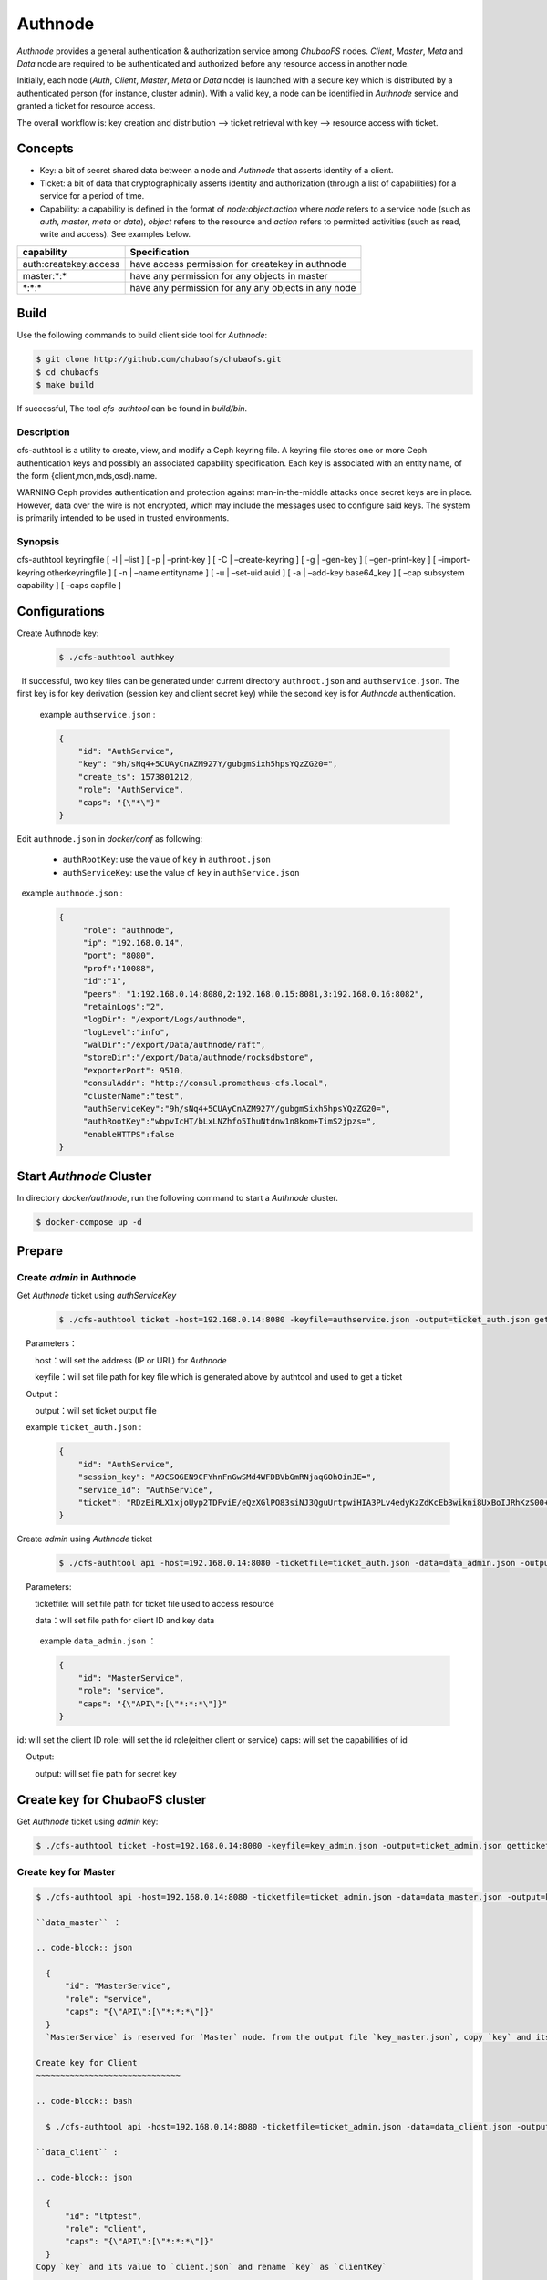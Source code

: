Authnode
====================

`Authnode` provides a general authentication & authorization service among `ChubaoFS` nodes. `Client`, `Master`, `Meta` and `Data` node are required to be authenticated and authorized before any resource access in another node.

Initially, each node (`Auth`, `Client`, `Master`, `Meta` or `Data` node) is launched with a secure key which is distributed by a authenticated person (for instance, cluster admin). With a valid key, a node can be identified in `Authnode` service and granted a ticket for resource access.

The overall workflow is: key creation and distribution --> ticket retrieval with key --> resource access with ticket.

Concepts
----------
- Key: a bit of secret shared data between a node and `Authnode` that asserts identity of a client.

- Ticket: a bit of data that cryptographically asserts identity and authorization (through a list of capabilities) for a service for a period of time.

- Capability: a capability is defined in the format of `node:object:action` where `node` refers to a service node (such as `auth`, `master`, `meta` or `data`), `object` refers to the resource and `action` refers to permitted activities (such as read, write and access). See examples below.

+-----------------------+-----------------------------------------------------+
|       capability      |                     Specification                   |
+=======================+=====================================================+
|auth:createkey:access  |have access permission for createkey in authnode     |
+-----------------------+-----------------------------------------------------+
|master:\*:\*           |have any permission for any objects in master        |
+-----------------------+-----------------------------------------------------+
|\*:\*:\*               |have any permission for any any objects in any node  |
+-----------------------+-----------------------------------------------------+

Build
---------------
Use the following commands to build client side tool for `Authnode`:

.. code-block:: bash

   $ git clone http://github.com/chubaofs/chubaofs.git
   $ cd chubaofs
   $ make build

If successful, The tool `cfs-authtool` can be found in `build/bin`. 

Description
~~~~~~~~~~~~~~~~~~~~
cfs-authtool is a utility to create, view, and modify a Ceph keyring file. A keyring file stores one or more Ceph authentication keys and possibly an associated capability specification. Each key is associated with an entity name, of the form {client,mon,mds,osd}.name.

WARNING Ceph provides authentication and protection against man-in-the-middle attacks once secret keys are in place. However, data over the wire is not encrypted, which may include the messages used to configure said keys. The system is primarily intended to be used in trusted environments.


Synopsis
~~~~~~~~~~~~~~~~~~~~
cfs-authtool keyringfile [ -l | –list ] [ -p | –print-key ] [ -C | –create-keyring ] [ -g | –gen-key ] [ –gen-print-key ] [ –import-keyring otherkeyringfile ] [ -n | –name entityname ] [ -u | –set-uid auid ] [ -a | –add-key base64_key ] [ –cap subsystem capability ] [ –caps capfile ]



Configurations
-------------------

Create Authnode key:

  .. code-block:: bash

    $ ./cfs-authtool authkey

  If successful, two key files can be generated under current directory ``authroot.json`` and ``authservice.json``. The first key is for key derivation (session key and client secret key) while the second key is for `Authnode` authentication.
 
  example ``authservice.json`` :

  .. code-block:: json

    {
        "id": "AuthService",
        "key": "9h/sNq4+5CUAyCnAZM927Y/gubgmSixh5hpsYQzZG20=",
        "create_ts": 1573801212,
        "role": "AuthService",
        "caps": "{\"*\"}"
    }


Edit ``authnode.json`` in `docker/conf` as following:

  - ``authRootKey``: use the value of ``key`` in ``authroot.json``
  - ``authServiceKey``: use the value of ``key`` in ``authService.json``
 
  example ``authnode.json`` :

  .. code-block:: json

    {
         "role": "authnode",
         "ip": "192.168.0.14",
         "port": "8080",
         "prof":"10088",
         "id":"1",
         "peers": "1:192.168.0.14:8080,2:192.168.0.15:8081,3:192.168.0.16:8082",
         "retainLogs":"2",
         "logDir": "/export/Logs/authnode",
         "logLevel":"info",
         "walDir":"/export/Data/authnode/raft",
         "storeDir":"/export/Data/authnode/rocksdbstore",
         "exporterPort": 9510,
         "consulAddr": "http://consul.prometheus-cfs.local",
         "clusterName":"test",
         "authServiceKey":"9h/sNq4+5CUAyCnAZM927Y/gubgmSixh5hpsYQzZG20=",
         "authRootKey":"wbpvIcHT/bLxLNZhfo5IhuNtdnw1n8kom+TimS2jpzs=",
         "enableHTTPS":false
    }

Start `Authnode` Cluster
-------------------------

In directory `docker/authnode`, run the following command to start a `Authnode` cluster.

.. code-block:: bash

  $ docker-compose up -d

Prepare
-------------------------

Create `admin` in Authnode
~~~~~~~~~~~~~~~~~~~~~~~~~~~

Get `Authnode` ticket using `authServiceKey`

  .. code-block:: bash

    $ ./cfs-authtool ticket -host=192.168.0.14:8080 -keyfile=authservice.json -output=ticket_auth.json getticket AuthService

    Parameters：

        host：will set the address (IP or URL) for `Authnode`

        keyfile：will set file path for key file which is generated above by authtool and used to get a ticket

    Output：

        output：will set ticket output file
   
    example ``ticket_auth.json`` :

    .. code-block:: json

      {
          "id": "AuthService",
          "session_key": "A9CSOGEN9CFYhnFnGwSMd4WFDBVbGmRNjaqGOhOinJE=",
          "service_id": "AuthService",
          "ticket": "RDzEiRLX1xjoUyp2TDFviE/eQzXGlPO83siNJ3QguUrtpwiHIA3PLv4edyKzZdKcEb3wikni8UxBoIJRhKzS00+nB7/9CjRToAJdT9Glhr24RyzoN8psBAk82KEDWJhnl+Y785Av3f8CkNpKv+kvNjYVnNKxs7f3x+Ze7glCPlQjyGSxqARyLisoXoXbiE6gXR1KRT44u7ENKcUjWZ2ZqKEBML9U4h0o58d3IWT+n4atWKtfaIdp6zBIqnInq0iUueRzrRlFEhzyrvi0vErw+iU8w3oPXgTi+um/PpUyto20c1NQ3XbnkWZb/1ccx4U0"
      }

Create `admin` using `Authnode` ticket

 .. code-block:: bash

  $ ./cfs-authtool api -host=192.168.0.14:8080 -ticketfile=ticket_auth.json -data=data_admin.json -output=key_admin.json AuthService createkey
   
    Parameters:
   
        ticketfile: will set file path for ticket file used to access resource
       
        data：will set file path for client ID and key data

        example  ``data_admin.json`` ：

        .. code-block:: json

          {
              "id": "MasterService",
              "role": "service",
              "caps": "{\"API\":[\"*:*:*\"]}"
          }


id: will set the client ID
role: will set the id role(either client or service)
caps: will set the capabilities of id

    Output:

        output: will set file path for secret key


Create key for ChubaoFS cluster
--------------------------------

Get `Authnode` ticket using `admin` key:

.. code-block:: bash

  $ ./cfs-authtool ticket -host=192.168.0.14:8080 -keyfile=key_admin.json -output=ticket_admin.json getticket AuthService


Create key for Master
~~~~~~~~~~~~~~~~~~~~~~~~~~~~~~

.. code-block:: bash

  $ ./cfs-authtool api -host=192.168.0.14:8080 -ticketfile=ticket_admin.json -data=data_master.json -output=key_master.json AuthService createkey

  ``data_master`` ：

  .. code-block:: json

    {
        "id": "MasterService",
        "role": "service",
        "caps": "{\"API\":[\"*:*:*\"]}"
    }
    `MasterService` is reserved for `Master` node. from the output file `key_master.json`, copy `key` and its value to `master.json` and rename `key` as 'masterServiceKey'.

  Create key for Client
  ~~~~~~~~~~~~~~~~~~~~~~~~~~~~~~

  .. code-block:: bash

    $ ./cfs-authtool api -host=192.168.0.14:8080 -ticketfile=ticket_admin.json -data=data_client.json -output=key_client.json AuthService createkey

  ``data_client`` :
    
  .. code-block:: json
  
    {
        "id": "ltptest",
        "role": "client",
        "caps": "{\"API\":[\"*:*:*\"]}"
    }
  Copy `key` and its value to `client.json` and rename `key` as `clientKey`

  ``client.json`` ：
  
  .. code-block:: json
  
    {
        "masterAddr": "192.168.0.11:17010,192.168.0.12:17010,192.168.0.13:17010",
        "mountPoint": "/cfs/mnt",
        "volName": "ltptest",
        "owner": "ltptest",
        "logDir": "/cfs/log",
        "logLevel": "info",
        "consulAddr": "http://192.168.0.100:8500",
        "exporterPort": 9500,
        "profPort": "17410",
        "authenticate": true,
        "ticketHost": "192.168.0.14:8080,192.168.0.15:8081,192.168.0.16:8082",
        "clientKey": "jgBGSNQp6mLbu7snU8wKIdEkytzl+pO5/OZOJPpIgH4=",
        "enableHTTPS": "false"
    }
    
  Parameter：
  
      authenticate: will enable authentication flow if set true.
      
      ticketHost: will set the IP/URL of `Authnode` cluster.
      
      clientKey: will set the key generated by `Authnode`
      
      enableHTTPS: will enable HTTPS if set true.


Start ChubaoFS cluster
-----------------------  

  .. code-block:: bash
  
    $ docker/run_docker.sh -r -d /data/disk

  在客户端的启动过程中，会先使用clientKey从authnode节点处获取访问Master节点的ticket，再使用ticket访问Master API。因此，只有被受权的客户端才能成功启动并挂载。

